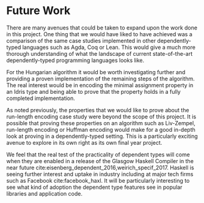 * Future Work
There are many avenues that could be taken to expand upon the work done in this
project. One thing that we would have liked to have achieved was a comparison of
the same case studies implemented in other dependently-typed languages such as
Agda, Coq or Lean. This would give a much more thorough understanding of what
the landscape of current state-of-the-art dependently-typed programming
languages looks like.

For the Hungarian algorithm it would be worth investigating further and
providing a proven implementation of the remaining steps of the algorithm. The
real interest would be in encoding the minimal assignment property in an Idris
type and being able to prove that the property holds in a fully completed
implementation.

As noted previously, the properties that we would like to prove about the
run-length encoding case study were beyond the scope of this project. It is
possible that proving these properties on an algorithm such as Liv-Zempel,
run-length encoding or Huffman encoding would make for a good in-depth look at
proving in a dependently-typed setting. This is a particularly exciting avenue
to explore in its own right as its own final year project.

We feel that the real test of the practicality of dependent types will come when
they are enabled in a release of the Glasgow Haskell Compiler in the near future
cite:eisenberg_dependent_2016,weirich_specif_2017. Haskell is seeing further
interest and uptake in industry including at major tech firms such as Facebook
cite:facebook_haxl. It will be particularly interesting to see what kind of
adoption the dependent type features see in popular libraries and application
code.

